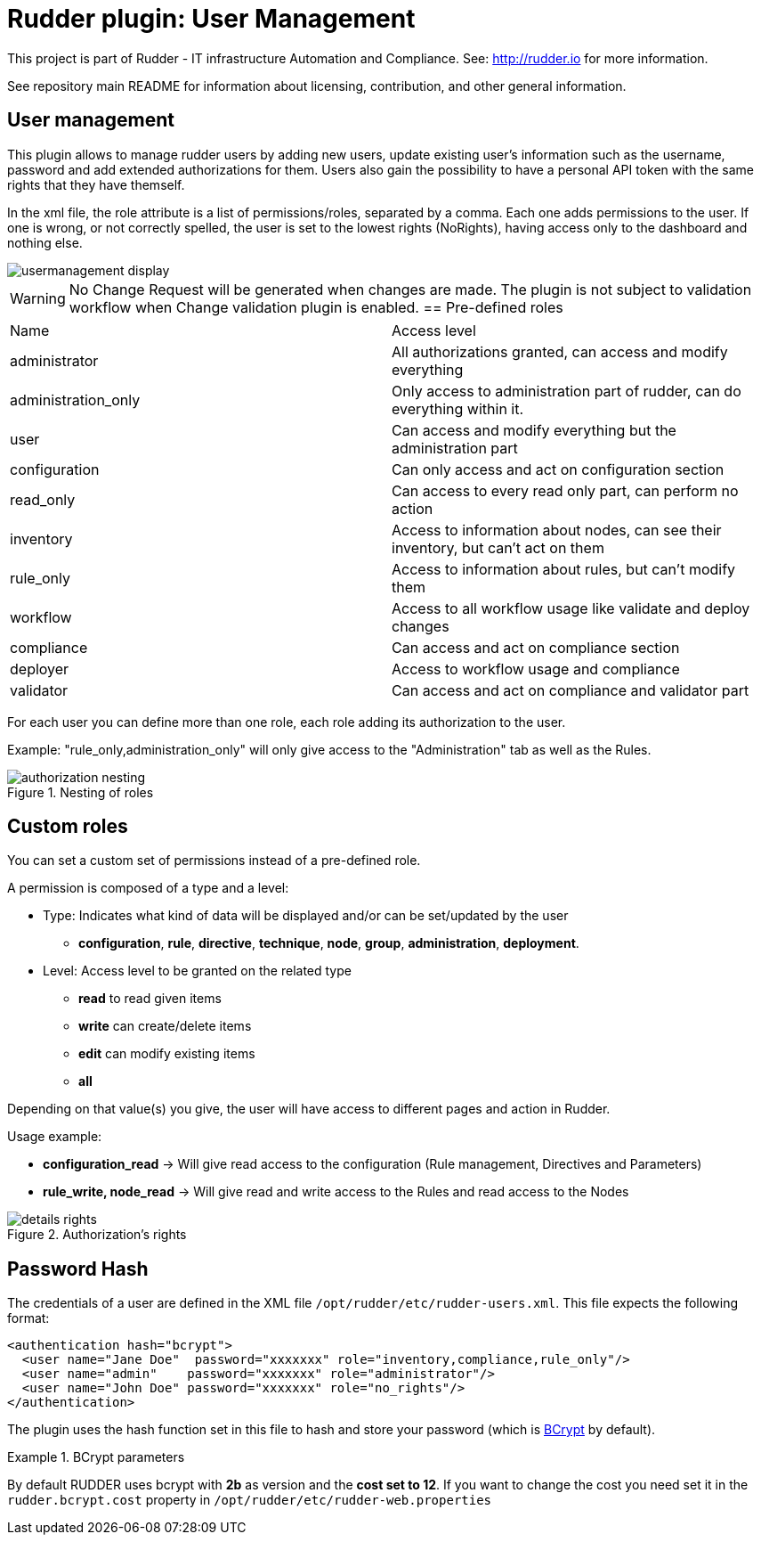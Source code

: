# Rudder plugin: User Management

This project is part of Rudder - IT infrastructure Automation and Compliance.
See: http://rudder.io for more information.

See repository main README for information about licensing, contribution, and
other general information.

// Everything after this line goes into Rudder documentation
// ====doc====
[user-management-plugin]
= User management

This plugin allows to manage rudder users by adding new users, update existing user's information such as the username, password and add extended authorizations for them.
Users also gain the possibility to have a personal API token with the same rights that
they have themself.

In the xml file, the role attribute is a list of permissions/roles, separated by
a comma. Each one adds permissions to the user. If one is wrong, or not correctly
spelled, the user is set to the lowest rights (NoRights), having access only to the
dashboard and nothing else.

image::docs/images/usermanagement-display.png[]

WARNING: No Change Request will be generated when changes are made. The plugin is not subject to validation workflow when Change validation plugin is enabled.
== Pre-defined roles

|====
|Name                | Access level
|administrator | All authorizations granted, can access and modify everything
|administration_only | Only access to administration part of rudder, can do everything within it.
|user | Can access and modify everything but the administration part
|configuration | Can only access and act on configuration section
|read_only | Can access to every read only part, can perform no action
|inventory | Access to information about nodes, can see their inventory, but can't act on them
|rule_only | Access to information about rules, but can't modify them
|workflow  | Access to all workflow usage like validate and deploy changes
|compliance| Can access and act on compliance section
|deployer  | Access to workflow usage and compliance
|validator | Can access and act on compliance and validator part
|====

For each user you can define more than one role, each role adding its authorization to the user.

Example: "rule_only,administration_only" will only give access to the "Administration" tab as well as the
Rules.

.Nesting of roles
image::docs/images/authorization_nesting.png[]

== Custom roles

You can set a custom set of permissions instead of a pre-defined role.

A permission is composed of a type and a level:

* Type:  Indicates what kind of data will be displayed and/or can be set/updated by the user
** *configuration*, *rule*, *directive*, *technique*, *node*, *group*, *administration*, *deployment*.
* Level: Access level to be granted on the related type
** *read* to read given items
** *write* can create/delete items
** *edit* can modify existing items
** *all*

Depending on that value(s) you give, the user will have access to different pages and action in Rudder.

Usage example:

* *configuration_read* -> Will give read access to the configuration (Rule management, Directives and Parameters)
* *rule_write, node_read* -> Will give read and write access to the Rules and read access to the Nodes

.Authorization's rights
image::docs/images/details_rights.png[]

== Password Hash

The credentials of a user are defined in the XML file
`/opt/rudder/etc/rudder-users.xml`. This file expects the following format:

----

<authentication hash="bcrypt">
  <user name="Jane Doe"  password="xxxxxxx" role="inventory,compliance,rule_only"/>
  <user name="admin"    password="xxxxxxx" role="administrator"/>
  <user name="John Doe" password="xxxxxxx" role="no_rights"/>
</authentication>

----

The plugin uses the hash function set in this file to hash and store your password (which is https://en.wikipedia.org/wiki/Bcrypt[BCrypt] by default). +

.BCrypt parameters
[NOTICE]
===========

By default RUDDER uses bcrypt with **2b** as version and the *cost set to 12*. If you want to change the cost you need set it in the `rudder.bcrypt.cost` property in `/opt/rudder/etc/rudder-web.properties` +


===========
